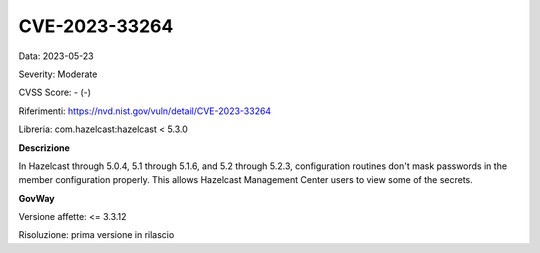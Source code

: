 .. _vulnerabilityManagement_securityAdvisory_2023_CVE-2023-33264:

CVE-2023-33264
~~~~~~~~~~~~~~~~~~~~~~~~~~~~~~~~~~~~~~~~~~~~~~~

Data: 2023-05-23

Severity: Moderate

CVSS Score:  - (-)

Riferimenti: `https://nvd.nist.gov/vuln/detail/CVE-2023-33264 <https://nvd.nist.gov/vuln/detail/CVE-2023-33264>`_

Libreria: com.hazelcast:hazelcast < 5.3.0

**Descrizione**

In Hazelcast through 5.0.4, 5.1 through 5.1.6, and 5.2 through 5.2.3, configuration routines don't mask passwords in the member configuration properly. This allows Hazelcast Management Center users to view some of the secrets.

**GovWay**

Versione affette: <= 3.3.12

Risoluzione: prima versione in rilascio



